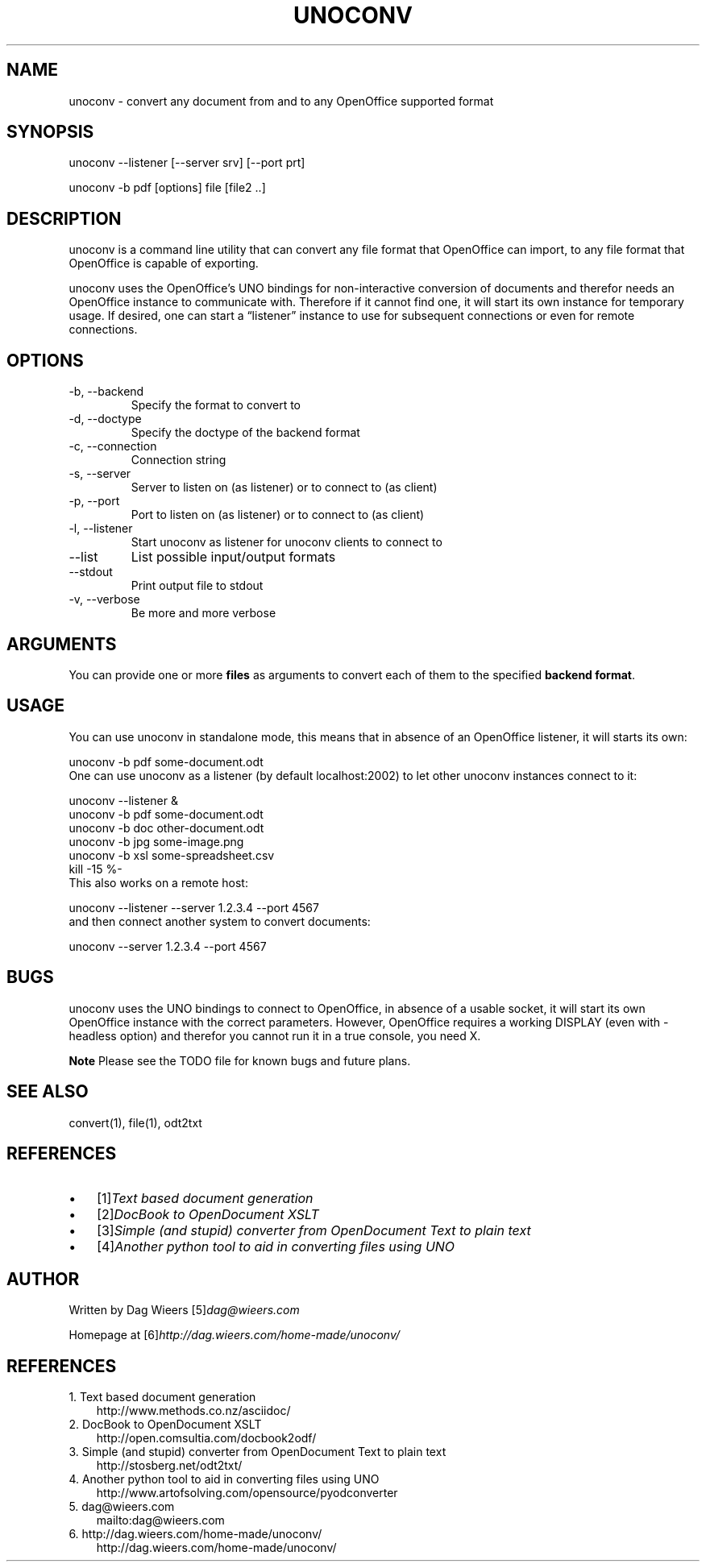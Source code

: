 .\" ** You probably do not want to edit this file directly **
.\" It was generated using the DocBook XSL Stylesheets (version 1.69.1).
.\" Instead of manually editing it, you probably should edit the DocBook XML
.\" source for it and then use the DocBook XSL Stylesheets to regenerate it.
.TH "UNOCONV" "1" "08/30/2007" "" ""
.\" disable hyphenation
.nh
.\" disable justification (adjust text to left margin only)
.ad l
.SH "NAME"
unoconv \- convert any document from and to any OpenOffice supported format
.SH "SYNOPSIS"
unoconv \-\-listener [\-\-server srv] [\-\-port prt]
.sp
unoconv \-b pdf [options] file [file2 ..]
.sp
.SH "DESCRIPTION"
unoconv is a command line utility that can convert any file format that OpenOffice can import, to any file format that OpenOffice is capable of exporting.
.sp
unoconv uses the OpenOffice's UNO bindings for non\-interactive conversion of documents and therefor needs an OpenOffice instance to communicate with. Therefore if it cannot find one, it will start its own instance for temporary usage. If desired, one can start a \(lqlistener\(rq instance to use for subsequent connections or even for remote connections.
.sp
.SH "OPTIONS"
.TP
\-b, \-\-backend
Specify the format to convert to
.TP
\-d, \-\-doctype
Specify the doctype of the backend format
.TP
\-c, \-\-connection
Connection string
.TP
\-s, \-\-server
Server to listen on (as listener) or to connect to (as client)
.TP
\-p, \-\-port
Port to listen on (as listener) or to connect to (as client)
.TP
\-l, \-\-listener
Start unoconv as listener for unoconv clients to connect to
.TP
\-\-list
List possible input/output formats
.TP
\-\-stdout
Print output file to stdout
.TP
\-v, \-\-verbose
Be more and more verbose
.SH "ARGUMENTS"
You can provide one or more \fBfiles\fR as arguments to convert each of them to the specified \fBbackend format\fR.
.sp
.SH "USAGE"
You can use unoconv in standalone mode, this means that in absence of an OpenOffice listener, it will starts its own:
.sp
.sp
.nf
unoconv \-b pdf some\-document.odt
.fi
One can use unoconv as a listener (by default localhost:2002) to let other unoconv instances connect to it:
.sp
.sp
.nf
unoconv \-\-listener &
unoconv \-b pdf some\-document.odt
unoconv \-b doc other\-document.odt
unoconv \-b jpg some\-image.png
unoconv \-b xsl some\-spreadsheet.csv
kill \-15 %\-
.fi
This also works on a remote host:
.sp
.sp
.nf
unoconv \-\-listener \-\-server 1.2.3.4 \-\-port 4567
.fi
and then connect another system to convert documents:
.sp
.sp
.nf
unoconv \-\-server 1.2.3.4 \-\-port 4567
.fi
.SH "BUGS"
unoconv uses the UNO bindings to connect to OpenOffice, in absence of a usable socket, it will start its own OpenOffice instance with the correct parameters. However, OpenOffice requires a working DISPLAY (even with \-headless option) and therefor you cannot run it in a true console, you need X.
.sp
.sp
.it 1 an-trap
.nr an-no-space-flag 1
.nr an-break-flag 1
.br
\fBNote\fR
Please see the TODO file for known bugs and future plans.
.sp
.SH "SEE ALSO"
.sp
.nf
convert(1), file(1), odt2txt
.fi
.SH "REFERENCES"
.TP 3
\(bu
[1]\&\fIText based document generation\fR
.TP
\(bu
[2]\&\fIDocBook to OpenDocument XSLT\fR
.TP
\(bu
[3]\&\fISimple (and stupid) converter from OpenDocument Text to plain text\fR
.TP
\(bu
[4]\&\fIAnother python tool to aid in converting files using UNO\fR
.SH "AUTHOR"
Written by Dag Wieers [5]\&\fIdag@wieers.com\fR
.sp
Homepage at [6]\&\fIhttp://dag.wieers.com/home\-made/unoconv/\fR
.sp
.SH "REFERENCES"
.TP 3
1.\ Text based document generation
\%http://www.methods.co.nz/asciidoc/
.TP 3
2.\ DocBook to OpenDocument XSLT
\%http://open.comsultia.com/docbook2odf/
.TP 3
3.\ Simple (and stupid) converter from OpenDocument Text to plain text
\%http://stosberg.net/odt2txt/
.TP 3
4.\ Another python tool to aid in converting files using UNO
\%http://www.artofsolving.com/opensource/pyodconverter
.TP 3
5.\ dag@wieers.com
\%mailto:dag@wieers.com
.TP 3
6.\ http://dag.wieers.com/home\-made/unoconv/
\%http://dag.wieers.com/home\-made/unoconv/
